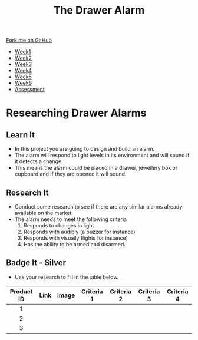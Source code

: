 #+STARTUP:indent
#+HTML_HEAD: <link rel="stylesheet" type="text/css" href="css/styles.css"/>
#+HTML_HEAD_EXTRA: <link href='https://fonts.googleapis.com/css?family=Ubuntu+Mono|Ubuntu' rel='stylesheet' type='text/css'>
#+HTML_HEAD_EXTRA: <script src="https://ajax.googleapis.com/ajax/libs/jquery/1.9.1/jquery.min.js" type="text/javascript"></script>
#+HTML_HEAD_EXTRA: <script src="js/navbar.js" type="text/javascript"></script>
#+OPTIONS: f:nil author:nil num:1 creator:nil timestamp:nil toc:nil

#+TITLE: The Drawer Alarm
#+AUTHOR: Marc Scott

#+BEGIN_HTML
  <div class="github-fork-ribbon-wrapper left">
    <div class="github-fork-ribbon">
      <a href="https://github.com/MarcScott/9-SC-Alarm">Fork me on GitHub</a>
    </div>
  </div>
<div id="stickyribbon">
    <ul>
      <li><a href="1_Lesson.html">Week1</a></li>
      <li><a href="2_Lesson.html">Week2</a></li>
      <li><a href="3_Lesson.html">Week3</a></li>
      <li><a href="4_Lesson.html">Week4</a></li>
      <li><a href="5_Lesson.html">Week5</a></li>
      <li><a href="6_Lesson.html">Week6</a></li>
      <li><a href="assessment.html">Assessment</a></li>
    </ul>
  </div>
#+END_HTML

* COMMENT Use as a template
:PROPERTIES:
:HTML_CONTAINER_CLASS: activity
:END:
** Learn It
:PROPERTIES:
:HTML_CONTAINER_CLASS: learn
:END:
** Research It
:PROPERTIES:
:HTML_CONTAINER_CLASS: research
:END:

** Design It
:PROPERTIES:
:HTML_CONTAINER_CLASS: design
:END:

** Build It
:PROPERTIES:
:HTML_CONTAINER_CLASS: build
:END:

** Test It
:PROPERTIES:
:HTML_CONTAINER_CLASS: test
:END:

** Run It
:PROPERTIES:
:HTML_CONTAINER_CLASS: run
:END:

** Document It
:PROPERTIES:
:HTML_CONTAINER_CLASS: document
:END:

** Code It
:PROPERTIES:
:HTML_CONTAINER_CLASS: code
:END:

** Program It
:PROPERTIES:
:HTML_CONTAINER_CLASS: program
:END:

** Try It
:PROPERTIES:
:HTML_CONTAINER_CLASS: try
:END:

** Badge It
:PROPERTIES:
:HTML_CONTAINER_CLASS: badge
:END:

** Save It
:PROPERTIES:
:HTML_CONTAINER_CLASS: save
:END:

* Researching Drawer Alarms
:PROPERTIES:
:HTML_CONTAINER_CLASS: activity
:END:
** Learn It
:PROPERTIES:
:HTML_CONTAINER_CLASS: learn
:END:
- In this project you are going to design and build an alarm.
- The alarm will respond to light levels in its environment and will sound if it detects a change.
- This means the alarm could be placed in a drawer, jewellery box or cupboard and if they are opened it will sound.
** Research It
:PROPERTIES:
:HTML_CONTAINER_CLASS: research
:END:
- Conduct some research to see if there are any similar alarms already available on the market.
- The alarm needs to meet the following criteria
  1. Responds to changes in light
  2. Responds with audibly (a buzzer for instance)
  3. Responds with visually (lights for instance)
  4. Has the ability to be armed and disarmed.
** Badge It - Silver
:PROPERTIES:
:HTML_CONTAINER_CLASS: badge
:END:
- Use your research to fill in the table below.
| <c>        | <c>  | <c>   | <c>        | <c>        | <c>        | <c>        |
| Product ID | Link | Image | Criteria 1 | Criteria 2 | Criteria 3 | Criteria 4 |
|------------+------+-------+------------+------------+------------+------------|
| 1          |      |       |            |            |            |            |
| 2          |      |       |            |            |            |            |
| 3          |      |       |            |            |            |            |



